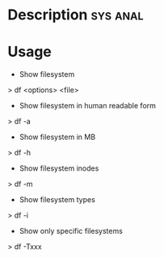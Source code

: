 



* Description							   :sys:anal:



* Usage

+ Show filesystem
> df <options> <file>

+ Show filesystem in human readable form
> df -a

+ Show filesystem in MB
> df -h

+ Show filesystem inodes
> df -m

+ Show filesystem types
> df -i

+ Show only specific filesystems
> df -Txxx

